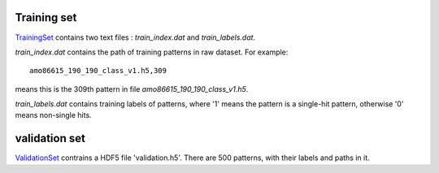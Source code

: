 --------------
Training set
--------------
TrainingSet_ contains two text files : *train_index.dat* and *train_labels.dat*.

*train_index.dat* contains the path of training patterns in raw dataset. For example:
::
	amo86615_190_190_class_v1.h5,309

means this is the 309th pattern in file *amo86615_190_190_class_v1.h5*.

*train_labels.dat* contains training labels of patterns, where '1' means the pattern is a single-hit pattern, otherwise '0' means non-single hits.


---------------
validation set
---------------
ValidationSet_ contrains a HDF5 file 'validation.h5'. There are 500 patterns, with their labels and paths in it.


.. _TrainingSet: http://liulab.csrc.ac.cn/dokuwiki/lib/exe/fetch.php?media=training.zip
.. _ValidationSet: http://liulab.csrc.ac.cn/dokuwiki/lib/exe/fetch.php?media=validation.zip
